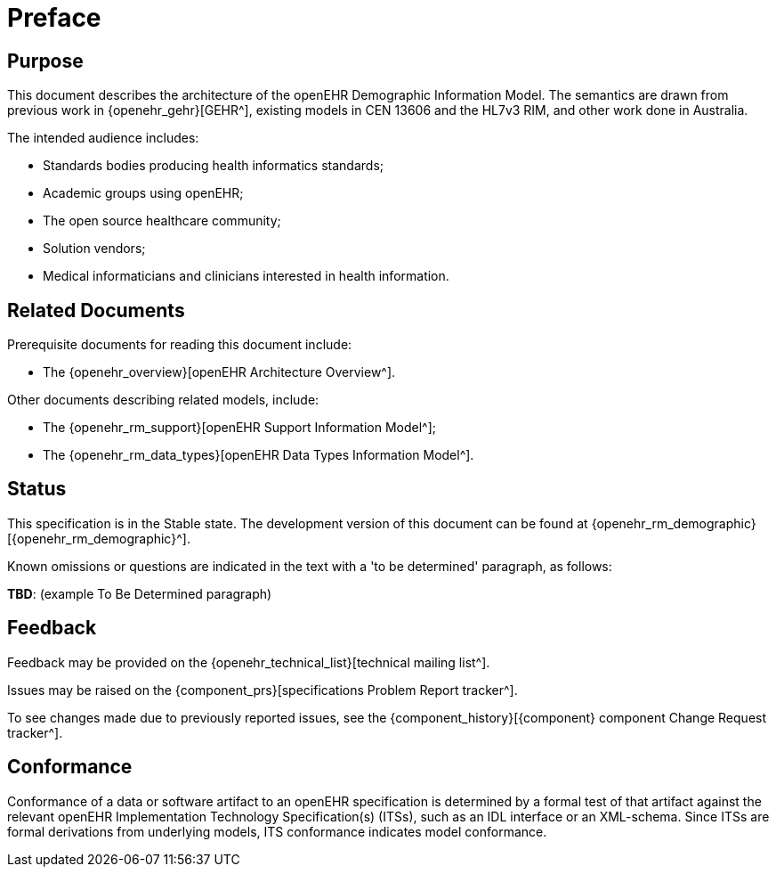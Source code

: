 = Preface

== Purpose

This document describes the architecture of the openEHR Demographic Information Model. The semantics are drawn from previous work in {openehr_gehr}[GEHR^], existing models in CEN 13606 and the HL7v3 RIM, and other work done in Australia.

The intended audience includes:

* Standards bodies producing health informatics standards;
* Academic groups using openEHR;
* The open source healthcare community;
* Solution vendors;
* Medical informaticians and clinicians interested in health information.

== Related Documents

Prerequisite documents for reading this document include:

* The {openehr_overview}[openEHR Architecture Overview^].

Other documents describing related models, include:

* The {openehr_rm_support}[openEHR Support Information Model^];
* The {openehr_rm_data_types}[openEHR Data Types Information Model^].

== Status

This specification is in the Stable state. The development version of this document can be found at {openehr_rm_demographic}[{openehr_rm_demographic}^].

Known omissions or questions are indicated in the text with a 'to be determined' paragraph, as follows:
[.tbd]
*TBD*: (example To Be Determined paragraph)

== Feedback

Feedback may be provided on the {openehr_technical_list}[technical mailing list^].

Issues may be raised on the {component_prs}[specifications Problem Report tracker^].

To see changes made due to previously reported issues, see the {component_history}[{component} component Change Request tracker^].

== Conformance

Conformance of a data or software artifact to an openEHR specification is determined by a formal test of that artifact against the relevant openEHR Implementation Technology Specification(s) (ITSs), such as an IDL interface or an XML-schema. Since ITSs are formal derivations from underlying models, ITS conformance indicates model conformance.


